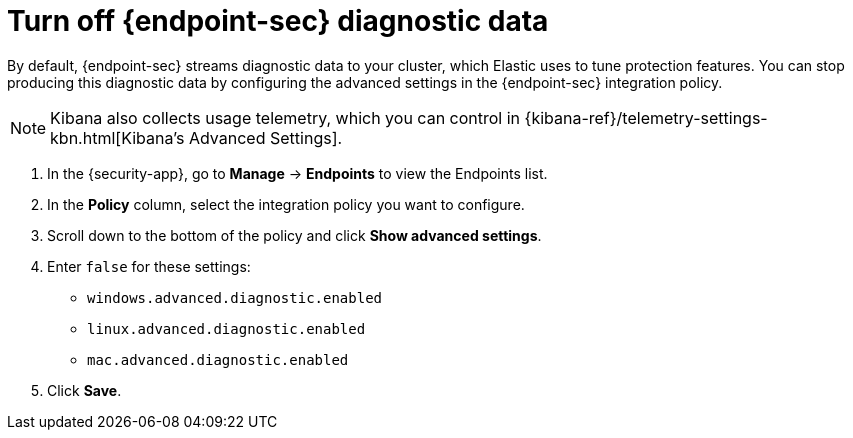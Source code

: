 [[endpoint-diagnostic-data]]
= Turn off {endpoint-sec} diagnostic data

By default, {endpoint-sec} streams diagnostic data to your cluster, which Elastic uses to tune protection features. You can stop producing this diagnostic data by configuring the advanced settings in the {endpoint-sec} integration policy.

NOTE: Kibana also collects usage telemetry, which you can control in {kibana-ref}/telemetry-settings-kbn.html[Kibana's Advanced Settings].

. In the {security-app}, go to *Manage* -> *Endpoints* to view the Endpoints list.
. In the *Policy* column, select the integration policy you want to configure.
. Scroll down to the bottom of the policy and click *Show advanced settings*.
. Enter `false` for these settings:
  * `windows.advanced.diagnostic.enabled`
  * `linux.advanced.diagnostic.enabled`
  * `mac.advanced.diagnostic.enabled`
. Click *Save*.

